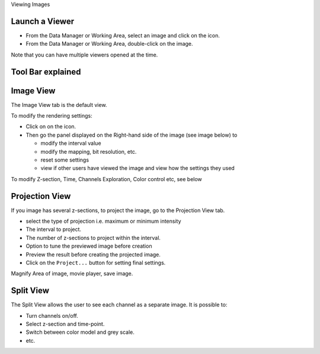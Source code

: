 Viewing Images

Launch a Viewer
---------------

-  From the Data Manager or Working Area, select an image and click on
   the icon.
-  From the Data Manager or Working Area, double-click on the image.

Note that you can have multiple viewers opened at the time.

Tool Bar explained
------------------

Image View
----------

The Image View tab is the default view.

To modify the rendering settings:

-  Click on on the icon.
-  Then go the panel displayed on the Right-hand side of the image (see
   image below) to

   -  modify the interval value
   -  modify the mapping, bit resolution, etc.
   -  reset some settings
   -  view if other users have viewed the image and view how the
      settings they used

To modify Z-section, Time, Channels Exploration, Color control etc, see
below

Projection View
---------------

If you image has several z-sections, to project the image, go to the
Projection View tab.

-  select the type of projection i.e. maximum or minimum intensity
-  The interval to project.
-  The number of z-sections to project within the interval.
-  Option to tune the previewed image before creation
-  Preview the result before creating the projected image.
-  Click on the ``Project...`` button for setting final settings.

Magnify Area of image, movie player, save image.

Split View
----------

The Split View allows the user to see each channel as a separate image.
It is possible to:

-  Turn channels on/off.
-  Select z-section and time-point.
-  Switch between color model and grey scale.
-  etc.

